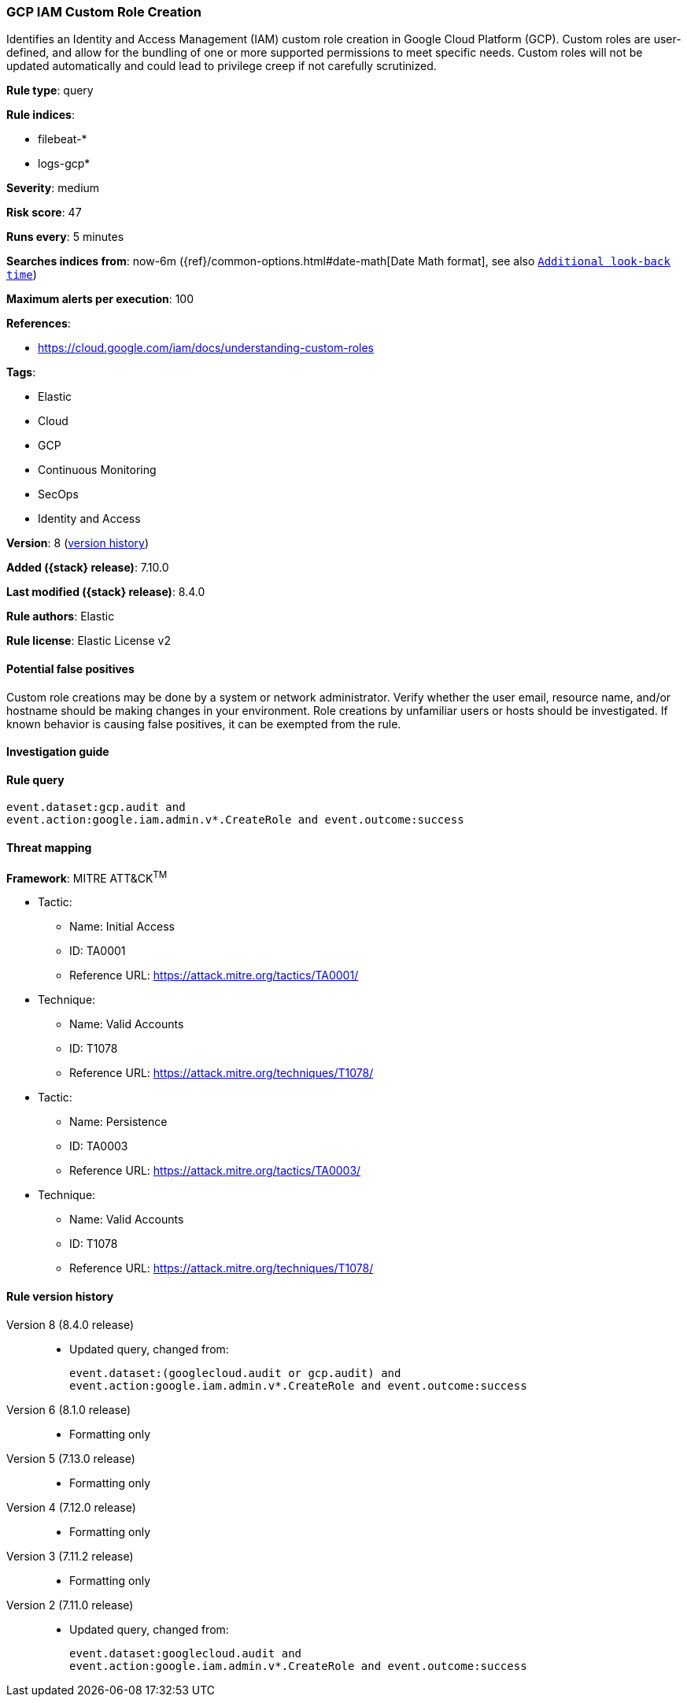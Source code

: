 [[gcp-iam-custom-role-creation]]
=== GCP IAM Custom Role Creation

Identifies an Identity and Access Management (IAM) custom role creation in Google Cloud Platform (GCP). Custom roles are user-defined, and allow for the bundling of one or more supported permissions to meet specific needs. Custom roles will not be updated automatically and could lead to privilege creep if not carefully scrutinized.

*Rule type*: query

*Rule indices*:

* filebeat-*
* logs-gcp*

*Severity*: medium

*Risk score*: 47

*Runs every*: 5 minutes

*Searches indices from*: now-6m ({ref}/common-options.html#date-math[Date Math format], see also <<rule-schedule, `Additional look-back time`>>)

*Maximum alerts per execution*: 100

*References*:

* https://cloud.google.com/iam/docs/understanding-custom-roles

*Tags*:

* Elastic
* Cloud
* GCP
* Continuous Monitoring
* SecOps
* Identity and Access

*Version*: 8 (<<gcp-iam-custom-role-creation-history, version history>>)

*Added ({stack} release)*: 7.10.0

*Last modified ({stack} release)*: 8.4.0

*Rule authors*: Elastic

*Rule license*: Elastic License v2

==== Potential false positives

Custom role creations may be done by a system or network administrator. Verify whether the user email, resource name, and/or hostname should be making changes in your environment. Role creations by unfamiliar users or hosts should be investigated. If known behavior is causing false positives, it can be exempted from the rule.

==== Investigation guide


[source,markdown]
----------------------------------

----------------------------------


==== Rule query


[source,js]
----------------------------------
event.dataset:gcp.audit and
event.action:google.iam.admin.v*.CreateRole and event.outcome:success
----------------------------------

==== Threat mapping

*Framework*: MITRE ATT&CK^TM^

* Tactic:
** Name: Initial Access
** ID: TA0001
** Reference URL: https://attack.mitre.org/tactics/TA0001/
* Technique:
** Name: Valid Accounts
** ID: T1078
** Reference URL: https://attack.mitre.org/techniques/T1078/


* Tactic:
** Name: Persistence
** ID: TA0003
** Reference URL: https://attack.mitre.org/tactics/TA0003/
* Technique:
** Name: Valid Accounts
** ID: T1078
** Reference URL: https://attack.mitre.org/techniques/T1078/

[[gcp-iam-custom-role-creation-history]]
==== Rule version history

Version 8 (8.4.0 release)::
* Updated query, changed from:
+
[source, js]
----------------------------------
event.dataset:(googlecloud.audit or gcp.audit) and
event.action:google.iam.admin.v*.CreateRole and event.outcome:success
----------------------------------

Version 6 (8.1.0 release)::
* Formatting only

Version 5 (7.13.0 release)::
* Formatting only

Version 4 (7.12.0 release)::
* Formatting only

Version 3 (7.11.2 release)::
* Formatting only

Version 2 (7.11.0 release)::
* Updated query, changed from:
+
[source, js]
----------------------------------
event.dataset:googlecloud.audit and
event.action:google.iam.admin.v*.CreateRole and event.outcome:success
----------------------------------

